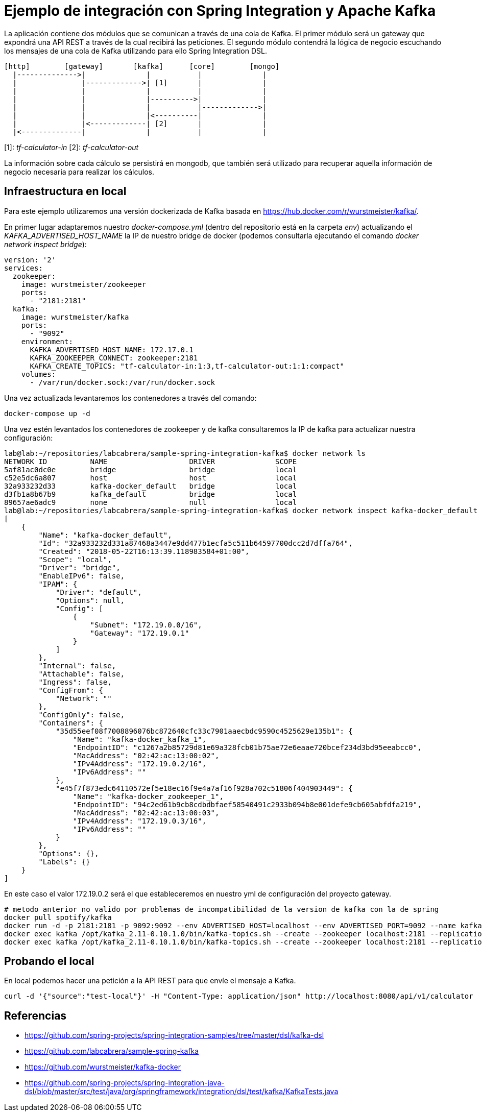 = Ejemplo de integración con Spring Integration y Apache Kafka

La aplicación contiene dos módulos que se comunican a través de una cola de Kafka. El primer módulo
será un gateway que expondrá una API REST a través de la cual recibirá las peticiones. El segundo
módulo contendrá la lógica de negocio escuchando los mensajes de una cola de Kafka utilizando para
ello Spring Integration DSL.

[source]
----
[http]        [gateway]       [kafka]      [core]        [mongo]
  |-------------->|              |           |              |
  |               |------------->| [1]       |              |
  |               |              |           |              |
  |               |              |---------->|              |
  |               |              |           |------------->|
  |               |              |<----------|              |
  |               |<-------------| [2]       |              |
  |<--------------|              |           |              |          
----

[1]: _tf-calculator-in_
[2]: _tf-calculator-out_

La información sobre cada cálculo se persistirá en mongodb, que también será utilizado para
recuperar aquella información de negocio necesaria para realizar los cálculos.

== Infraestructura en local

Para este ejemplo utilizaremos una versión dockerizada de Kafka basada en https://hub.docker.com/r/wurstmeister/kafka/.

En primer lugar adaptaremos nuestro _docker-compose.yml_ (dentro del repositorio está en la carpeta _env_) actualizando
el _KAFKA_ADVERTISED_HOST_NAME_ la IP de nuestro bridge de docker (podemos consultarla ejecutando el comando _docker
network inspect bridge_):

[source,yml]
----
version: '2'
services:
  zookeeper:
    image: wurstmeister/zookeeper
    ports:
      - "2181:2181"
  kafka:
    image: wurstmeister/kafka
    ports:
      - "9092"
    environment:
      KAFKA_ADVERTISED_HOST_NAME: 172.17.0.1
      KAFKA_ZOOKEEPER_CONNECT: zookeeper:2181
      KAFKA_CREATE_TOPICS: "tf-calculator-in:1:3,tf-calculator-out:1:1:compact"
    volumes:
      - /var/run/docker.sock:/var/run/docker.sock
---- 

Una vez actualizada levantaremos los contenedores a través del comando:

----
docker-compose up -d
----

Una vez estén levantados los contenedores de zookeeper y de kafka consultaremos la IP de kafka para actualizar nuestra
configuración:

[source,bash]
----
lab@lab:~/repositories/labcabrera/sample-spring-integration-kafka$ docker network ls
NETWORK ID          NAME                   DRIVER              SCOPE
5af81ac0dc0e        bridge                 bridge              local
c52e5dc6a807        host                   host                local
32a933232d33        kafka-docker_default   bridge              local
d3fb1a8b67b9        kafka_default          bridge              local
89657ae6adc9        none                   null                local
lab@lab:~/repositories/labcabrera/sample-spring-integration-kafka$ docker network inspect kafka-docker_default
[
    {
        "Name": "kafka-docker_default",
        "Id": "32a933232d331a87468a3447e9dd477b1ecfa5c511b64597700dcc2d7dffa764",
        "Created": "2018-05-22T16:13:39.118983584+01:00",
        "Scope": "local",
        "Driver": "bridge",
        "EnableIPv6": false,
        "IPAM": {
            "Driver": "default",
            "Options": null,
            "Config": [
                {
                    "Subnet": "172.19.0.0/16",
                    "Gateway": "172.19.0.1"
                }
            ]
        },
        "Internal": false,
        "Attachable": false,
        "Ingress": false,
        "ConfigFrom": {
            "Network": ""
        },
        "ConfigOnly": false,
        "Containers": {
            "35d55eef08f7008896076bc872640cfc33c7901aaecbdc9590c4525629e135b1": {
                "Name": "kafka-docker_kafka_1",
                "EndpointID": "c1267a2b85729d81e69a328fcb01b75ae72e6eaae720bcef234d3bd95eeabcc0",
                "MacAddress": "02:42:ac:13:00:02",
                "IPv4Address": "172.19.0.2/16",
                "IPv6Address": ""
            },
            "e45f7f873edc64110572ef5e18ec16f9e4a7af16f928a702c51806f404903449": {
                "Name": "kafka-docker_zookeeper_1",
                "EndpointID": "94c2ed61b9cb8cdbdbfaef58540491c2933b094b8e001defe9cb605abfdfa219",
                "MacAddress": "02:42:ac:13:00:03",
                "IPv4Address": "172.19.0.3/16",
                "IPv6Address": ""
            }
        },
        "Options": {},
        "Labels": {}
    }
]
----

En este caso el valor 172.19.0.2 será el que estableceremos en nuestro yml de configuración del proyecto gateway.



----
# metodo anterior no valido por problemas de incompatibilidad de la version de kafka con la de spring
docker pull spotify/kafka
docker run -d -p 2181:2181 -p 9092:9092 --env ADVERTISED_HOST=localhost --env ADVERTISED_PORT=9092 --name kafka spotify/kafka
docker exec kafka /opt/kafka_2.11-0.10.1.0/bin/kafka-topics.sh --create --zookeeper localhost:2181 --replication-factor 1 --partitions 1 --topic tf-calculator-in
docker exec kafka /opt/kafka_2.11-0.10.1.0/bin/kafka-topics.sh --create --zookeeper localhost:2181 --replication-factor 1 --partitions 1 --topic tf-calculator-out
----

== Probando el local

En local podemos hacer una petición a la API REST para que envíe el mensaje a Kafka.

----
curl -d '{"source":"test-local"}' -H "Content-Type: application/json" http://localhost:8080/api/v1/calculator
----

== Referencias

* https://github.com/spring-projects/spring-integration-samples/tree/master/dsl/kafka-dsl
* https://github.com/labcabrera/sample-spring-kafka
* https://github.com/wurstmeister/kafka-docker
* https://github.com/spring-projects/spring-integration-java-dsl/blob/master/src/test/java/org/springframework/integration/dsl/test/kafka/KafkaTests.java
